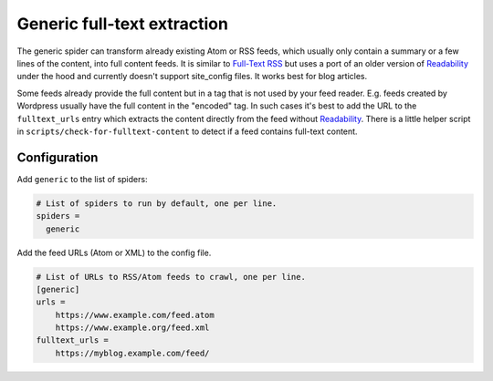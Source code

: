 .. _spider_generic:

Generic full-text extraction
----------------------------
The generic spider can transform already existing Atom or RSS feeds, which
usually only contain a summary or a few lines of the content, into full
content feeds. It is similar to `Full-Text RSS`_ but uses a port of an older
version of Readability_ under the hood and currently doesn't support
site_config files. It works best for blog articles.

Some feeds already provide the full content but in a tag that is not used by
your feed reader. E.g. feeds created by Wordpress usually have the full
content in the "encoded" tag. In such cases it's best to add the URL to the
``fulltext_urls`` entry which extracts the content directly from the feed
without Readability_. There is a little helper script in
``scripts/check-for-fulltext-content`` to detect if a feed contains full-text
content.

Configuration
~~~~~~~~~~~~~
Add ``generic`` to the list of spiders:

.. code-block:: ini

   # List of spiders to run by default, one per line.
   spiders =
     generic

Add the feed URLs (Atom or XML) to the config file.

.. code-block:: ini

   # List of URLs to RSS/Atom feeds to crawl, one per line.
   [generic]
   urls =
       https://www.example.com/feed.atom
       https://www.example.org/feed.xml
   fulltext_urls =
       https://myblog.example.com/feed/

.. _Readability: https://github.com/mozilla/readability
.. _`Full-Text RSS`: http://fivefilters.org/content-only/

